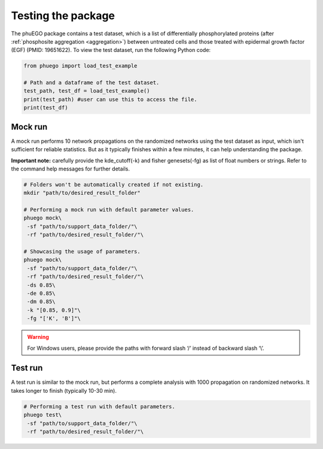 Testing the package
===================

.. _example_input:

The phuEGO package contains a test dataset, which is a list of differentially
phosphorylated proteins (after :ref:`phosphosite aggregation <aggregation>`) 
between untreated cells 
and those treated with epidermal growth factor (EGF) (PMID: 19651622). 
To view the test dataset, run the following Python code:

.. code-block:: python

   from phuego import load_test_example

   # Path and a dataframe of the test dataset.
   test_path, test_df = load_test_example()
   print(test_path) #user can use this to access the file.
   print(test_df)


Mock run
~~~~~~~~

A mock run performs 10 network propagations on the randomized networks using 
the test dataset as input, which isn't sufficient for reliable statistics. But 
as it typically finishes within a few minutes, it can help understanding the package.

**Important note:** carefully provide the kde_cutoff(-k) and fisher genesets(-fg)
as list of float numbers or strings.
Refer to the command help messages for further details.

.. code-block:: bash

   # Folders won't be automatically created if not existing.
   mkdir "path/to/desired_result_folder"

   # Performing a mock run with default parameter values.
   phuego mock\
    -sf "path/to/support_data_folder/"\
    -rf "path/to/desired_result_folder/"\

   # Showcasing the usage of parameters.
   phuego mock\
    -sf "path/to/support_data_folder/"\
    -rf "path/to/desired_result_folder/"\
    -ds 0.85\
    -de 0.85\
    -dm 0.85\
    -k "[0.85, 0.9]"\
    -fg "['K', 'B']"\

.. warning::

   For Windows users, please provide the paths with forward slash ‘/’ 
   instead of backward slash ‘\\’.

Test run
~~~~~~~~

A test run is similar to the mock run, but performs a complete analysis with 
1000 propagation on randomized networks. It takes longer to finish (typically 10-30 min).

.. code-block:: bash

   # Performing a test run with default parameters.
   phuego test\
    -sf "path/to/support_data_folder/"\
    -rf "path/to/desired_result_folder/"\